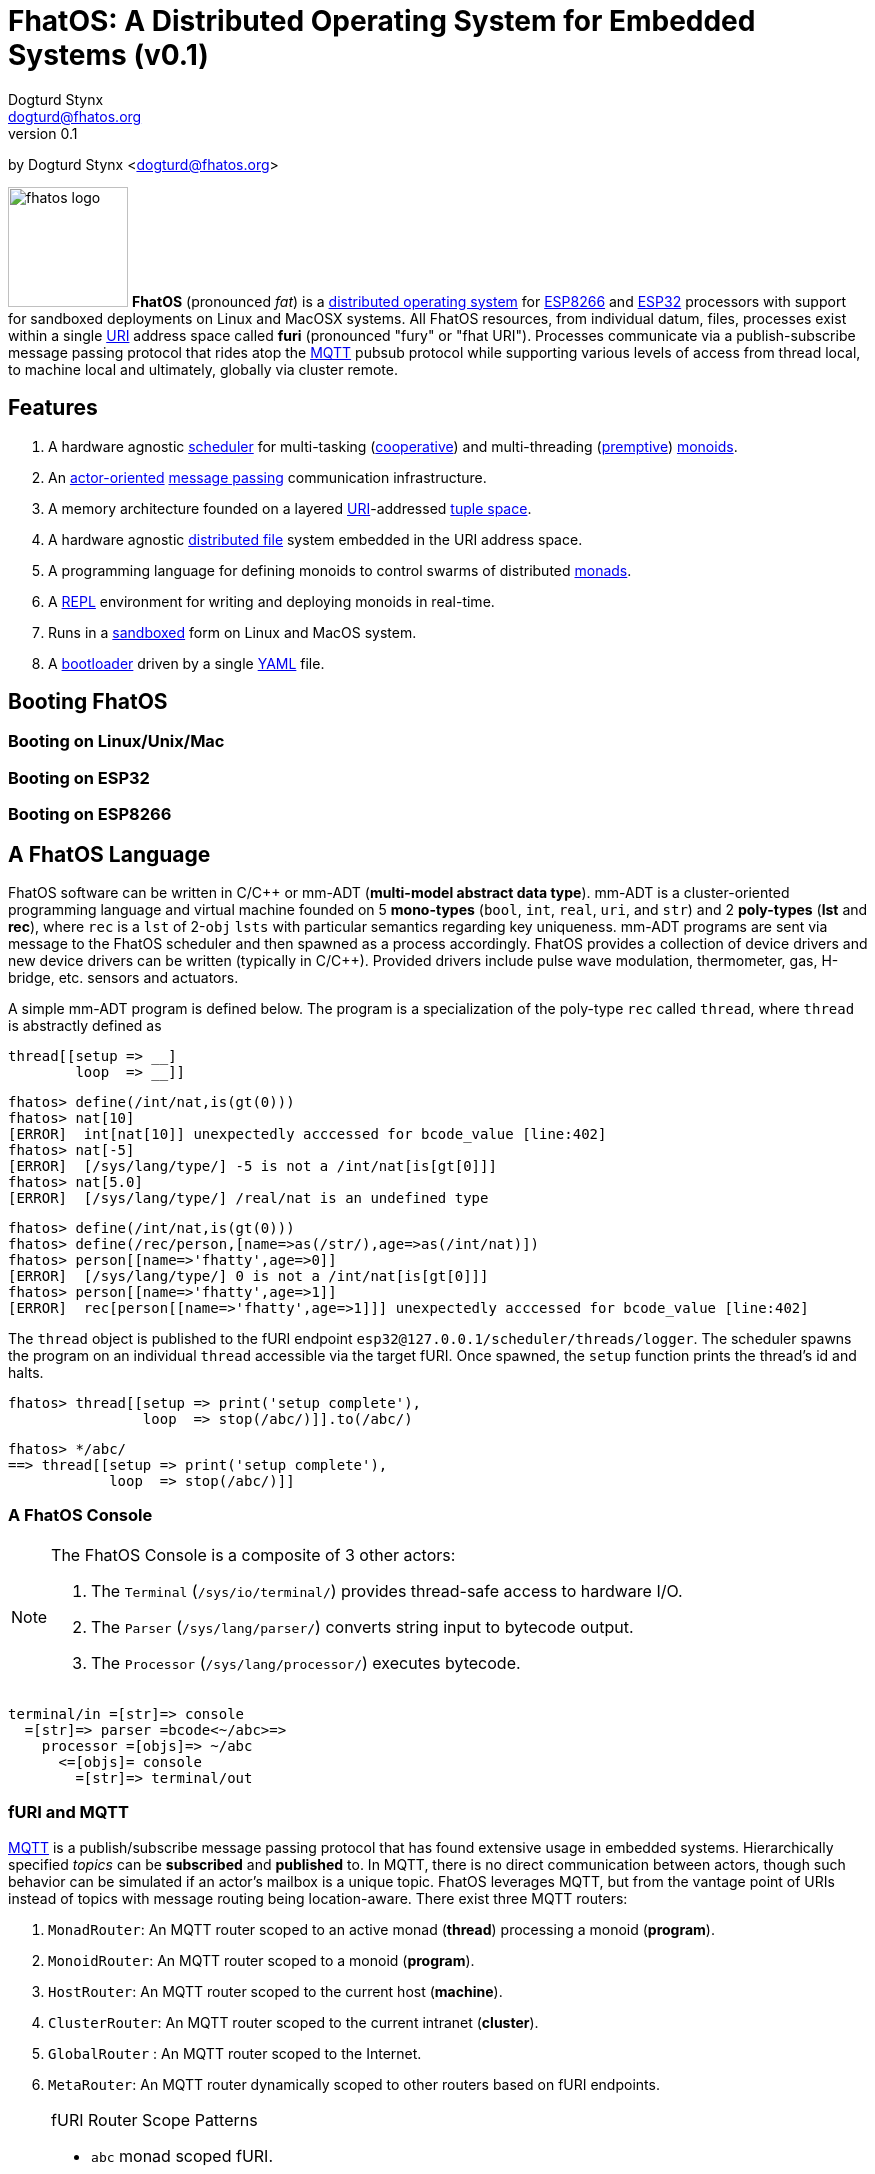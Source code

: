 :imagesdir: ../images
:favicon: {imagesdir}/fhatos-logo-small.png
:author: Dogturd Stynx
:email: dogturd@fhatos.org
:revnumber: 0.1
:highlightjs-languages: java
:tabsize: 2

= FhatOS: A Distributed Operating System for Embedded Systems (v{revnumber})

by {author} <{email}> +

image:fhatos-logo.png[width=120,float=left] **FhatOS** (pronounced _fat_) is a https://en.wikipedia.org/wiki/Distributed_operating_system[distributed operating system] for https://en.wikipedia.org/wiki/ESP8266[ESP8266] and https://en.wikipedia.org/wiki/ESP32[ESP32] processors with support for sandboxed deployments on Linux and MacOSX systems. All FhatOS resources, from individual datum, files, processes exist within a single https://en.wikipedia.org/wiki/Uniform_Resource_Identifier[URI] address space called **furi** (pronounced "fury" or "fhat URI"). Processes communicate via a publish-subscribe message passing protocol that rides atop the https://en.wikipedia.org/wiki/MQTT[MQTT] pubsub protocol while supporting various levels of access from thread local, to machine local and ultimately, globally via cluster remote.

== Features

. A hardware agnostic https://en.wikipedia.org/wiki/Scheduling_(computing)[scheduler] for multi-tasking (https://en.wikipedia.org/wiki/Cooperative_multitasking[cooperative]) and multi-threading (https://en.wikipedia.org/wiki/Preemption_(computing)[premptive]) https://en.wikipedia.org/wiki/Monoid_(category_theory)[monoids].
. An https://en.wikipedia.org/wiki/Actor_model[actor-oriented] https://en.wikipedia.org/wiki/Message_passing[message passing] communication infrastructure.
. A memory architecture founded on a layered https://en.wikipedia.org/wiki/Uniform_Resource_Identifier[URI]-addressed https://en.wikipedia.org/wiki/Tuple_space[tuple space].
. A hardware agnostic https://en.wikipedia.org/wiki/Clustered_file_system[distributed file] system embedded in the URI address space.
. A programming language for defining monoids to control swarms of distributed https://en.wikipedia.org/wiki/Monad_(functional_programming)[monads].
. A https://en.wikipedia.org/wiki/Read%E2%80%93eval%E2%80%93print_loop[REPL] environment for writing and deploying monoids in real-time.
. Runs in a https://en.wikipedia.org/wiki/Sandbox_(computer_security)[sandboxed] form on Linux and MacOS system.
. A https://en.wikipedia.org/wiki/Bootloader[bootloader] driven by a single https://en.wikipedia.org//wiki/YAML[YAML] file.

== Booting FhatOS



=== Booting on Linux/Unix/Mac

=== Booting on ESP32

=== Booting on ESP8266

== A FhatOS Language

FhatOS software can be written in C/C\++ or mm-ADT (**multi-model abstract data type**). mm-ADT is a cluster-oriented programming language and virtual machine founded on 5 **mono-types** (`bool`, `int`, `real`, `uri`, and `str`) and 2 **poly-types** (**lst** and **rec**), where `rec` is a `lst` of 2-`obj` `lsts` with particular semantics regarding key uniqueness. mm-ADT programs are sent via message to the FhatOS scheduler and then spawned as a process accordingly. FhatOS provides a collection of device drivers and new device drivers can be written (typically in C/C++). Provided drivers include pulse wave modulation, thermometer, gas, H-bridge, etc. sensors and actuators.

A simple mm-ADT program is defined below. The program is a specialization of the poly-type `rec` called `thread`, where `thread` is abstractly defined as

```.cpp
thread[[setup => __]
        loop  => __]]
```


[subs="attributes+"]
++++
<!-- CODE:BASH:START -->
<!-- ./docs/build/main_runner.out "define(/int/nat,is(gt(0)))" "nat[10]" "nat[-5]" "nat[5.0]" -->
<!-- CODE:END -->
<!-- OUTPUT:START -->
<!-- ⚠️ This content is auto-generated by `markdown-code-runner`. -->
++++
[source,language="c++"]
----
fhatos> define(/int/nat,is(gt(0)))
fhatos> nat[10]
[ERROR]  int[nat[10]] unexpectedly acccessed for bcode_value [line:402]
fhatos> nat[-5]
[ERROR]  [/sys/lang/type/] -5 is not a /int/nat[is[gt[0]]]
fhatos> nat[5.0]
[ERROR]  [/sys/lang/type/] /real/nat is an undefined type
----
++++
<!-- OUTPUT:END -->
++++

++++
<!-- CODE:BASH:START -->
<!-- ./docs/build/main_runner.out "define(/int/nat,is(gt(0)))" "define(/rec/person,[name=>as(/str/),age=>as(/int/nat)])" "person[[name=>'fhatty',age=>0]]" "person[[name=>'fhatty',age=>1]]" -->
<!-- CODE:END -->
<!-- OUTPUT:START -->
<!-- ⚠️ This content is auto-generated by `markdown-code-runner`. -->
++++
[source,language="c++"]
----
fhatos> define(/int/nat,is(gt(0)))
fhatos> define(/rec/person,[name=>as(/str/),age=>as(/int/nat)])
fhatos> person[[name=>'fhatty',age=>0]]
[ERROR]  [/sys/lang/type/] 0 is not a /int/nat[is[gt[0]]]
fhatos> person[[name=>'fhatty',age=>1]]
[ERROR]  rec[person[[name=>'fhatty',age=>1]]] unexpectedly acccessed for bcode_value [line:402]
----
++++
<!-- OUTPUT:END -->
++++

The `thread` object is published to the fURI endpoint `esp32@127.0.0.1/scheduler/threads/logger`. The scheduler spawns
the program on an individual `thread` accessible via the target fURI. Once spawned, the `setup` function prints the
thread's id and halts.

```.cpp
fhatos> thread[[setup => print('setup complete'),
                loop  => stop(/abc/)]].to(/abc/)
```

```.cpp
fhatos> */abc/
==> thread[[setup => print('setup complete'),
            loop  => stop(/abc/)]]
```

### A FhatOS Console

[NOTE]
====
The FhatOS Console is a composite of 3 other actors:

  . The `Terminal` (`/sys/io/terminal/`) provides thread-safe access to hardware I/O.
  . The `Parser` (`/sys/lang/parser/`) converts string input to bytecode output.
  . The `Processor` (`/sys/lang/processor/`) executes bytecode.
====


```
terminal/in =[str]=> console
  =[str]=> parser =bcode<~/abc>=>
    processor =[objs]=> ~/abc
      <=[objs]= console
        =[str]=> terminal/out
```

### fURI and MQTT

https://en.wikipedia.org/wiki/MQTT[MQTT] is a publish/subscribe message passing protocol that has found extensive
usage in embedded systems. Hierarchically specified _topics_ can be **subscribed** and **published** to. In MQTT, there is
no direct communication between actors, though such behavior can be simulated if an actor's mailbox is a unique topic.
FhatOS leverages MQTT, but from the vantage point of URIs instead of topics with message routing being location-aware.
There exist three MQTT routers:

. `MonadRouter`: An MQTT router scoped to an active monad (**thread**) processing a monoid (**program**).
. `MonoidRouter`: An MQTT router scoped to a monoid (**program**).
. `HostRouter`: An MQTT router scoped to the current host (**machine**).
. `ClusterRouter`: An MQTT router scoped to the current intranet (**cluster**).
. `GlobalRouter` : An MQTT router scoped to the Internet.
. `MetaRouter`: An MQTT router dynamically scoped to other routers based on fURI endpoints.


[NOTE]
.fURI Router Scope Patterns
====
  * `abc` monad scoped fURI.
  * `~/abc` monoid scoped fURI ("home directory" of executing program).
  * `/abc` host scoped fURI (rooted at localhost).
  * `//abc` cluster scoped fURI (hosted on the intranet).
  * `//abc.org/` globally scoped fURI (hosted on the internet)
====

++++
<!-- CODE:BASH:START -->
<!-- ./docs/build/main_runner.out "__(1,2,3,4).plus(10)" "16.to(b)" "*b.plus(45)" -->
<!-- CODE:END -->
<!-- OUTPUT:START -->
<!-- ⚠️ This content is auto-generated by `markdown-code-runner`. -->
++++
[source,language="c++"]
----
fhatos> __(1,2,3,4).plus(10)
==>11
==>12
==>13
==>14
fhatos> 16.to(b)
fhatos> *b.plus(45)
==>61
----
++++
<!-- OUTPUT:END -->
++++

mmadt::sdafsdf
